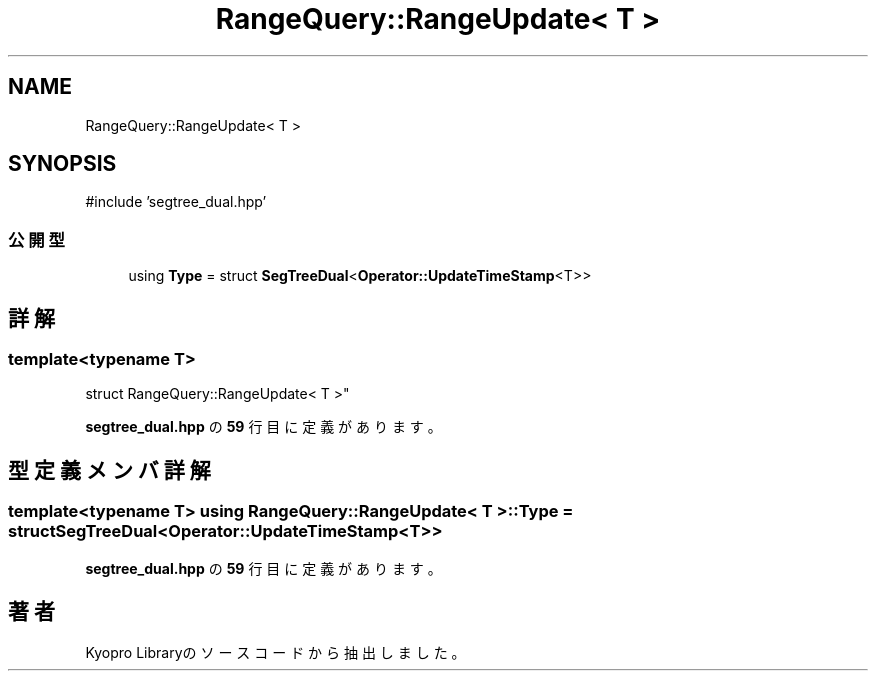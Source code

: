 .TH "RangeQuery::RangeUpdate< T >" 3 "Kyopro Library" \" -*- nroff -*-
.ad l
.nh
.SH NAME
RangeQuery::RangeUpdate< T >
.SH SYNOPSIS
.br
.PP
.PP
\fR#include 'segtree_dual\&.hpp'\fP
.SS "公開型"

.in +1c
.ti -1c
.RI "using \fBType\fP = struct \fBSegTreeDual\fP<\fBOperator::UpdateTimeStamp\fP<T>>"
.br
.in -1c
.SH "詳解"
.PP 

.SS "template<typename T>
.br
struct RangeQuery::RangeUpdate< T >"
.PP
 \fBsegtree_dual\&.hpp\fP の \fB59\fP 行目に定義があります。
.SH "型定義メンバ詳解"
.PP 
.SS "template<typename T> using \fBRangeQuery::RangeUpdate\fP< T >::Type = struct \fBSegTreeDual\fP<\fBOperator::UpdateTimeStamp\fP<T>>"

.PP
 \fBsegtree_dual\&.hpp\fP の \fB59\fP 行目に定義があります。

.SH "著者"
.PP 
 Kyopro Libraryのソースコードから抽出しました。
